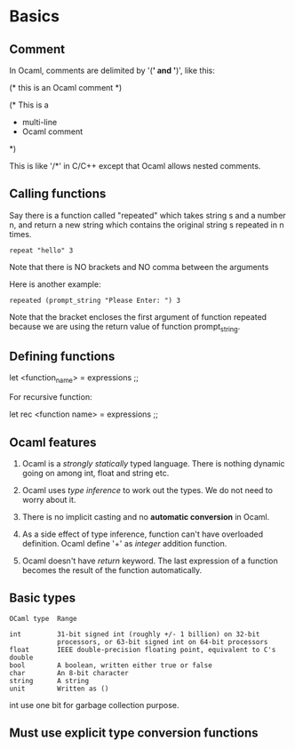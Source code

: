 * Basics
** Comment
   In Ocaml, comments are delimited by '(*' and '*)', like this:
   #+BEGIN_EXAMPLE text
   (* this is an Ocaml comment *)

   (* This is a
    * multi-line
    * Ocaml comment
    *)
#+END_EXAMPLE
    This is like '/*' in C/C++ except that Ocaml allows nested comments.

** Calling functions
   Say there is a function called "repeated" which takes string s and a number
   n, and return a new string which contains the original string s repeated in n
   times. 
   #+BEGIN_SRC tuareg
   repeat "hello" 3
#+END_SRC
   Note that there is NO brackets and NO comma between the arguments

   Here is another example:

   #+BEGIN_SRC tuareg
     repeated (prompt_string "Please Enter: ") 3
   #+END_SRC

   Note that the bracket encloses the first argument of function repeated
   because we are using the return value of function prompt_string.

** Defining functions
   let <function_name> =
        expressions ;;
    
    For recursive function:

    let rec <function name> =
        expressions ;;

** Ocaml features
   1. Ocaml is a /strongly statically/ typed language. There is nothing dynamic
      going on among int, float and string etc.

   2. Ocaml uses /type inference/ to work out the types. We do not need to worry
      about it.

   3. There is no implicit casting and no *automatic conversion* in Ocaml.

   4. As a side effect of type inference, function can't have overloaded
      definition. Ocaml define '+' as /integer/ addition function.

   5. Ocaml doesn't have /return/ keyword. The last expression of a function
      becomes the result of the function automatically.


** Basic types

   #+BEGIN_EXAMPLE
   OCaml type  Range
   
   int         31-bit signed int (roughly +/- 1 billion) on 32-bit
               processors, or 63-bit signed int on 64-bit processors
   float       IEEE double-precision floating point, equivalent to C's double
   bool        A boolean, written either true or false
   char        An 8-bit character
   string      A string
   unit        Written as ()
   #+END_EXAMPLE
   int use one bit for garbage collection purpose.

** Must use explicit type conversion functions
